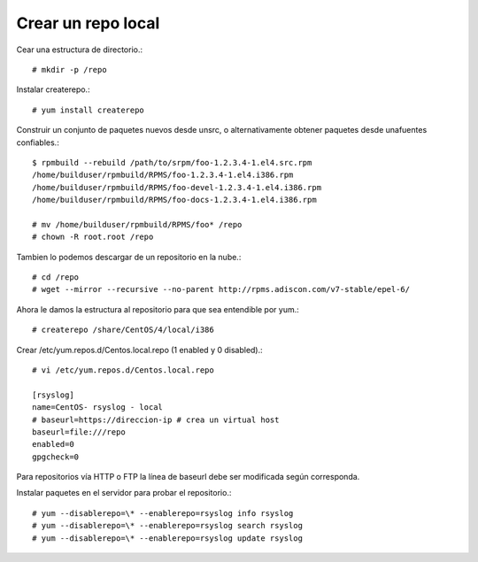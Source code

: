 Crear un repo local
=======================

Cear una estructura de directorio.::

	# mkdir -p /repo

Instalar createrepo.::

	# yum install createrepo

Construir un conjunto de paquetes nuevos desde unsrc, o alternativamente obtener paquetes desde unafuentes confiables.::

	$ rpmbuild --rebuild /path/to/srpm/foo-1.2.3.4-1.el4.src.rpm
	/home/builduser/rpmbuild/RPMS/foo-1.2.3.4-1.el4.i386.rpm
	/home/builduser/rpmbuild/RPMS/foo-devel-1.2.3.4-1.el4.i386.rpm
	/home/builduser/rpmbuild/RPMS/foo-docs-1.2.3.4-1.el4.i386.rpm

	# mv /home/builduser/rpmbuild/RPMS/foo* /repo
	# chown -R root.root /repo

Tambien lo podemos descargar de un repositorio en la nube.::

	# cd /repo
	# wget --mirror --recursive --no-parent http://rpms.adiscon.com/v7-stable/epel-6/

Ahora le damos la estructura al repositorio para que sea entendible por yum.::

	# createrepo /share/CentOS/4/local/i386


Crear /etc/yum.repos.d/Centos.local.repo (1 enabled y 0 disabled).::

	# vi /etc/yum.repos.d/Centos.local.repo

	[rsyslog]
	name=CentOS- rsyslog - local
	# baseurl=https://direccion-ip # crea un virtual host
	baseurl=file:///repo
	enabled=0
	gpgcheck=0

Para repositorios vía HTTP o FTP la línea de baseurl debe ser modificada según corresponda.

Instalar paquetes en el servidor para probar el repositorio.::

	# yum --disablerepo=\* --enablerepo=rsyslog info rsyslog
	# yum --disablerepo=\* --enablerepo=rsyslog search rsyslog
	# yum --disablerepo=\* --enablerepo=rsyslog update rsyslog

